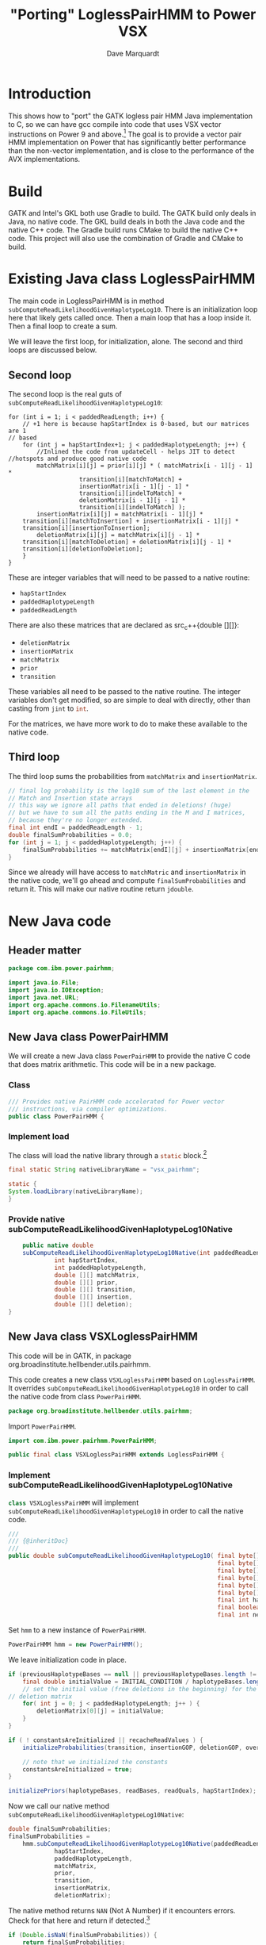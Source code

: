 #+title: "Porting" LoglessPairHMM to Power VSX
#+author: Dave Marquardt
#+email: davemarq@us.ibm.com
#+property: header-args :exports code
#+latex_header: \usepackage{minted}
#+latex_header: \usepackage{microtype}

#+begin_comment
Tangling likes to output the Org text with indentation that doesn't
match the indentation rules for the mode.

The text that is interleaved with code is indented to match the code.

But even with this, org-babel-tangle will, by default, remove the
indentation.

I had to write a new function that merely returns the "code" and set
org-babel-process-comment-text that that new function, rather than the
default value, which is a function that removes indentation.
#+end_comment

* Introduction

This shows how to "port" the GATK logless pair HMM Java implementation
to C, so we can have gcc compile into code that uses VSX vector
instructions on Power 9 and above.[fn:1] The goal is to provide a
vector pair HMM implementation on Power that has significantly better
performance than the non-vector implementation, and is close to the
performance of the AVX implementations.

* Build

GATK and Intel's GKL both use Gradle to build. The GATK build only
deals in Java, no native code. The GKL build deals in both the Java
code and the native C++ code. The Gradle build runs CMake to build the
native C++ code. This project will also use the combination of Gradle
and CMake to build.

* Existing Java class LoglessPairHMM

The main code in LoglessPairHMM is in method
src_java{subComputeReadLikelihoodGivenHaplotypeLog10}. There is an
initialization loop here that likely gets called once. Then a main
loop that has a loop inside it. Then a final loop to create a sum.

We will leave the first loop, for initialization, alone. The second
and third loops are discussed below.


** Second loop

The second loop is the real guts of
src_java{subComputeReadLikelihoodGivenHaplotypeLog10}:

#+begin_src java :options 
        for (int i = 1; i < paddedReadLength; i++) {
            // +1 here is because hapStartIndex is 0-based, but our matrices are 1
	    // based
            for (int j = hapStartIndex+1; j < paddedHaplotypeLength; j++) {
                //Inlined the code from updateCell - helps JIT to detect
		//hotspots and produce good native code
                matchMatrix[i][j] = prior[i][j] * ( matchMatrix[i - 1][j - 1] *
						    transition[i][matchToMatch] +
						    insertionMatrix[i - 1][j - 1] *
						    transition[i][indelToMatch] +
						    deletionMatrix[i - 1][j - 1] *
						    transition[i][indelToMatch] );
                insertionMatrix[i][j] = matchMatrix[i - 1][j] *
		    transition[i][matchToInsertion] + insertionMatrix[i - 1][j] *
		    transition[i][insertionToInsertion];
                deletionMatrix[i][j] = matchMatrix[i][j - 1] *
		    transition[i][matchToDeletion] + deletionMatrix[i][j - 1] *
		    transition[i][deletionToDeletion];
            }
        }
#+end_src

These are integer variables that will need to be passed to a native
routine:
- src_java{hapStartIndex}
- src_java{paddedHaplotypeLength}
- src_java{paddedReadLength}

There are also these matrices that are declared as src_c++{double
[][]}:
- src_java{deletionMatrix}
- src_java{insertionMatrix}
- src_java{matchMatrix}
- src_java{prior}
- src_java{transition}

These variables all need to be passed to the native routine. The
integer variables don't get modified, so are simple to deal with
directly, other than casting from src_c{jint} to src_c{int}.

For the matrices, we have more work to do to make these available to
the native code.

** Third loop

The third loop sums the probabilities from src_java{matchMatrix} and
src_java{insertionMatrix}.

#+begin_src java
        // final log probability is the log10 sum of the last element in the
        // Match and Insertion state arrays
        // this way we ignore all paths that ended in deletions! (huge)
        // but we have to sum all the paths ending in the M and I matrices,
        // because they're no longer extended.
        final int endI = paddedReadLength - 1;
        double finalSumProbabilities = 0.0;
        for (int j = 1; j < paddedHaplotypeLength; j++) {
            finalSumProbabilities += matchMatrix[endI][j] + insertionMatrix[endI][j];
        }
#+end_src

Since we already will have access to src_java{matchMatric} and
src_java{insertionMatrix} in the native code, we'll go ahead and
compute src_java{finalSumProbabilities} and return it. This will make
our native routine return src_c{jdouble}.

* New Java code

** Header matter

#+begin_src java :comments org :tangle src/main/java/com/ibm/power/pairhmm/PowerPairHMM.java  :exports none
// NOTE: THIS FILE IS GENERATED from an Org mode document. Edit the original
// document and re-tangle this file.
#+end_src

#+begin_src java :comments org :tangle src/main/java/com/ibm/power/pairhmm/PowerPairHMM.java
package com.ibm.power.pairhmm;

import java.io.File;
import java.io.IOException;
import java.net.URL;
import org.apache.commons.io.FilenameUtils;
import org.apache.commons.io.FileUtils;
#+end_src

** New Java class PowerPairHMM

We will create a new Java class src_java{PowerPairHMM} to provide the
native C code that does matrix arithmetic. This code will be in a new
package.

*** Class

#+begin_src java :comments org :tangle src/main/java/com/ibm/power/pairhmm/PowerPairHMM.java 
/// Provides native PairHMM code accelerated for Power vector
/// instructions, via compiler optimizations.
public class PowerPairHMM {
#+end_src

*** Implement load

    The class will load the native library through a src_java{static} block.[fn:3]

#+begin_src java :comments org :tangle src/main/java/com/ibm/power/pairhmm/PowerPairHMM.java 
    final static String nativeLibraryName = "vsx_pairhmm";

    static {
	System.loadLibrary(nativeLibraryName);
    }
#+end_src

*** Provide native subComputeReadLikelihoodGivenHaplotypeLog10Native

#+begin_src java :comments org :tangle src/main/java/com/ibm/power/pairhmm/PowerPairHMM.java 
    public native double
	subComputeReadLikelihoodGivenHaplotypeLog10Native(int paddedReadLength,
			 int hapStartIndex,
			 int paddedHaplotypeLength,
			 double [][] matchMatrix,
			 double [][] prior,
			 double [][] transition,
			 double [][] insertion,
			 double [][] deletion);
}
#+end_src


** New Java class VSXLoglessPairHMM

This code will be in GATK, in package
org.broadinstitute.hellbender.utils.pairhmm.

This code creates a new class src_java{VSXLoglessPairHMM} based on
src_java{LoglessPairHMM}. It overrides
src_java{subComputeReadLikelihoodGivenHaplotypeLog10} in order to call
the native code from class src_java{PowerPairHMM}.

#+begin_src java :comments org :tangle VSXLoglessPairHMM.java 
package org.broadinstitute.hellbender.utils.pairhmm;
#+end_src

Import src_java{PowerPairHMM}.

#+begin_src java :comments org :tangle VSXLoglessPairHMM.java
import com.ibm.power.pairhmm.PowerPairHMM;

public final class VSXLoglessPairHMM extends LoglessPairHMM {
#+end_src


*** Implement subComputeReadLikelihoodGivenHaplotypeLog10Native

    src_java{class VSXLoglessPairHMM} will implement
    src_java{subComputeReadLikelihoodGivenHaplotypeLog10} in order to call
    the native code.

#+attr_latex: :options \footnotesize
#+begin_src java :comments org :tangle VSXLoglessPairHMM.java 
    ///
    /// {@inheritDoc}
    ///
    public double subComputeReadLikelihoodGivenHaplotypeLog10( final byte[] haplotypeBases,
                                                               final byte[] readBases,
                                                               final byte[] readQuals,
                                                               final byte[] insertionGOP,
                                                               final byte[] deletionGOP,
                                                               final byte[] overallGCP,
                                                               final int hapStartIndex,
                                                               final boolean recacheReadValues,
                                                               final int nextHapStartIndex) {
#+end_src

        Set src_java{hmm} to a new instance of src_java{PowerPairHMM}.

#+begin_src java :comments org :tangle VSXLoglessPairHMM.java
	PowerPairHMM hmm = new PowerPairHMM();
#+end_src

        We leave initialization code in place.

#+attr_latex: :options \footnotesize
#+begin_src java :comments org :tangle VSXLoglessPairHMM.java 
        if (previousHaplotypeBases == null || previousHaplotypeBases.length != haplotypeBases.length) {
            final double initialValue = INITIAL_CONDITION / haplotypeBases.length;
            // set the initial value (free deletions in the beginning) for the first row in the
	    // deletion matrix
            for( int j = 0; j < paddedHaplotypeLength; j++ ) {
                deletionMatrix[0][j] = initialValue;
            }
        }

        if ( ! constantsAreInitialized || recacheReadValues ) {
            initializeProbabilities(transition, insertionGOP, deletionGOP, overallGCP);

            // note that we initialized the constants
            constantsAreInitialized = true;
        }

        initializePriors(haplotypeBases, readBases, readQuals, hapStartIndex);
#+end_src

        Now we call our native method
        src_java{subComputeReadLikelihoodGivenHaplotypeLog10Native}:

#+attr_latex: :options \small
#+begin_src java :comments org :tangle VSXLoglessPairHMM.java 
	double finalSumProbabilities;
	finalSumProbabilities =
	    hmm.subComputeReadLikelihoodGivenHaplotypeLog10Native(paddedReadLength,
				 hapStartIndex,
				 paddedHaplotypeLength,
				 matchMatrix,
				 prior,
				 transition,
				 insertionMatrix,
				 deletionMatrix);
#+end_src

        The native method returns src_c{NAN} (Not A Number) if it
        encounters errors. Check for that here and return if
        detected.[fn:2]

#+begin_src java :comments org :tangle VSXLoglessPairHMM.java 
	if (Double.isNaN(finalSumProbabilities)) {
	    return finalSumProbabilities;
	}
#+end_src

        Finally, return log10 of src_java{finalSumProbabilities} minus
        src_java{INITIAL_CONDITIION_LOG10}.

#+begin_src java :comments org :tangle VSXLoglessPairHMM.java 
        return Math.log10(finalSumProbabilities) - INITIAL_CONDITION_LOG10;
    }
}
#+end_src


** Native code

C code to implement the native functions.

*** Header files

We need to include
- math.h for NAN
- stdlib.h to use src_c{calloc} and src_c{posix_memalign}
- string.h for src_c{memset}
- PowerPairHMM.h for JNI and function declarations

#+begin_src c :comments org :tangle src/main/native/pairhmm/PowerPairHmm.c  :exports none
/*
 ,* NOTE: THIS FILE IS GENERATED from an Org mode document. Edit the original
 ,* document and re-tangle this file.
 ,*/
#+end_src

#+begin_src c :comments org :tangle src/main/native/pairhmm/PowerPairHmm.c 
#ifdef __cplusplus
extern "C" {
#endif

#include <math.h>
#include <stdlib.h>
#include <string.h>
#include "PowerPairHMM.h"
#+end_src

*** getDouble2dArray: Get access to double [][] arrays

This C function
- gets the size of the outer array using src_c{GetObjectLength}
- allocates an array of src_c{jdouble *}
- allocates an array of src_c{jdoubleArray} to use later to release
  memory
- for each element of the outer array
  - call src_c{GetDoubleArrayElements} to get access to the Java
    src_java{double [][]}
  - save the array src_c{jdoubleArray} and the native src_c{jdouble *}

#+begin_src c :comments org :tangle src/main/native/pairhmm/PowerPairHmm.c 
static
jdouble **
getDouble2dArray(JNIEnv *env, jobjectArray matrix, jdoubleArray **arrays)
{
#+end_src

	Get the length of the outer array.

#+begin_src c :comments org :tangle src/main/native/pairhmm/PowerPairHmm.c 
	jsize jlen = (*env)->GetArrayLength(env, matrix);
	size_t len = (size_t) jlen;
#+end_src

	Allocate src_c{jdouble *} and src_c{jdoubleArray} arrays. We
	use src_c{posix_memalign} for the src_c{jdouble *} array to
	help the compiled code use POWER vector instructions.

#+begin_src c :comments org :tangle src/main/native/pairhmm/PowerPairHmm.c 
	jdouble **ptrs;
	jdoubleArray *arrayp;

	int rc = posix_memalign((void **)&ptrs, 16, len * sizeof(jdouble *));
	if (rc != 0) {
		return NULL;
	}
	(void) memset(ptrs, 0, len * sizeof(jdouble *));

	,*arrays = calloc(len, sizeof(jdoubleArray *));
	if (*arrays == NULL) {
		goto cleanptrs;
	}
	arrayp = *arrays;
#+end_src

	For each index src_c{i} from 0 to src_c{len - 1}
	- get outer array element, a src_c{jdoubleArray}. Save in src_c{*arrays[i]}
	- call GetDoubleArrayElements on src_c{*arrays[i]}. Save in
          src_c{ptrs[i]}

#+begin_src c :comments org :tangle src/main/native/pairhmm/PowerPairHmm.c 
	for (jsize i = 0; i < jlen; i++) {
		arrayp[i] = (*env)->GetObjectArrayElement(env, matrix, i);
		if (arrayp[i] == NULL) {
			goto cleanarrays;
		}
		ptrs[i] = (*env)->GetDoubleArrayElements(env, arrayp[i], NULL);
		if (ptrs[i] == NULL) {
			goto cleanarrays;
		}
	}
#+end_src

	At this point, we're done, so return src_c{ptrs}.

#+begin_src c :comments org :tangle src/main/native/pairhmm/PowerPairHmm.c 
	return ptrs;
#+end_src

	Now we have the cleanup labels. Recall that the code jumps to
	either src_c{cleanptrs:} or src_c{cleanarrays:} in the case of
	errors. We handle these in reverse order, with
	src_c{cleanarrays:} first and then falling through to
	src_c{cleanptrs:}.

	For src_c{cleanarrays:} we need to release memory back to
	Java. Rely on the fact that we zeroed out src_c{ptrs} and
	src_c{*arrays} when allocating memory to break out of the loop
	early. Also free src_c{*arrays} here.

#+begin_src c :comments org :tangle src/main/native/pairhmm/PowerPairHmm.c 
cleanarrays:
	for (int i = 0; i < len; i++) {
		if (ptrs[i] == NULL) {
			break;
		}

		/* ReleaseDoubleArrayElements() with mode=0 frees ptrs[i] */
		(*env)->ReleaseDoubleArrayElements(env, *arrays[i], ptrs[i], 0);
	}

	free(*arrays);
#+end_src

	src_c{cleanptrs:} only handles freeing src_c{*ptrs}, then
	returns NULL.

#+begin_src c :comments org :tangle src/main/native/pairhmm/PowerPairHmm.c 
cleanptrs:
	free(ptrs);
	return NULL;
}
#+end_src

*** releaseDouble2dArray: release memory and flush to Java

src_c{releaseDouble2dArray} is similar to the clean up code in
src_c{getDouble2dArray}, but leaves out checks for NULL pointers as
there shouldn't be any.

#+attr_latex: :options \footnotesize
#+begin_src c :comments org :tangle src/main/native/pairhmm/PowerPairHmm.c
static
void
releaseDouble2dArray(JNIEnv *env, jobjectArray matrix, jdouble **native, jdoubleArray **jarray)
{
#+end_src

	First, get the length of the array.

#+begin_src c :comments org :tangle src/main/native/pairhmm/PowerPairHmm.c 
	jdoubleArray *jarrayp = (*jarray);
	jsize len = (*env)->GetArrayLength(env, matrix);
#+end_src

	For each index from 0 to src_c{len - 1}
	- call ReleaseDoubleArrayElements with src_c{native[i]} and
          src_c{jarrayp[i]}

#+begin_src c :comments org :tangle src/main/native/pairhmm/PowerPairHmm.c 
	for (int i = 0; i < len; i++) {
		/* ReleaseDoubleArrayElements with mode=0 frees memory */
		(*env)->ReleaseDoubleArrayElements(env, jarrayp[i], native[i], 0);
	}
#+end_src

	Now, free src_c{jarray} and src_c{native}.

#+begin_src c :comments org :tangle src/main/native/pairhmm/PowerPairHmm.c 
	free(*jarray);
	,*jarray = NULL;
	free(native);
}
#+end_src

*** Native code and JNI


The native code will use JNI to get access to Java class data. Since
we have 5 matrices declared as src_java{double [][]}, we'll write a C
function src_c{get2dDoubleArray} to set up access to these matrices.

A src_java{double [][]} is implemented as an array of arrays of
doubles. This is passed as a src_c{jObjectArray} to
C/C++. src_c{GetObjectArrayLength} is called to get the length of the
outer array. Then a array of double pointers (src_c{double *}) is
dynamically allocated using src_c{malloc}.

The native code for the main loop of
src_java{subComputeReadLikelihoodGivenHaplotypeLog10} will start with

#+attr_latex: :options \small
#+begin_src c :comments org :tangle src/main/native/pairhmm/PowerPairHmm.c 
/*
 * Class:     com_ibm_power_pairhmm_PowerPairHMM
 * Method:    subComputeReadLikelihoodGivenHaplotypeLog10Native
 * Signature: (III[[D[[D[[D[[D[[D)D
 */
JNIEXPORT jdouble JNICALL
Java_com_ibm_power_pairhmm_PowerPairHMM_subComputeReadLikelihoodGivenHaplotypeLog10Native
(JNIEnv *env, jobject this, jint paddedReadLength, jint hapStartIndex,
 jint paddedHaplotypeLength, jobjectArray matchMatrix, jobjectArray priorMatrix,
 jobjectArray transitionMatrix, jobjectArray insertionMatrix,
 jobjectArray deletionMatrix)
{
#+end_src

	Recall in [[Second loop]] that src_java{hapStartIndex},
	src_java{paddedHaplotypeLength}, and src_java{paddedReadLength} are
	all integer types. We create 3 C variables that use these
	values cast to src_c{int}.

#+begin_src c :comments org :tangle src/main/native/pairhmm/PowerPairHmm.c 
	int start = (int) hapStartIndex;
	int hapLength = (int) paddedHaplotypeLength;
	int readLength = (int) paddedReadLength;
#+end_src

	We declare and initialize src_c{finalSumProbabilities} to
	src_c{NAN} here so if there's a problem encountered before
	computing src_c{finalSumProbabilities} we return src_c{NAN}.

#+begin_src c :comments org :tangle src/main/native/pairhmm/PowerPairHmm.c 
	jdouble finalSumProbabilities = NAN;
#+end_src
	
	The rest of the variables are src_c{jobjectArray}s that are Java
	src_java{double [][]}. We will represent these as src_c{double **}
	variables.

#+begin_src c :comments org :tangle src/main/native/pairhmm/PowerPairHmm.c 
	jdouble **match, **prior, **transition, **insertion, **deletion;
#+end_src

	Underneath these we have src_c{jdoubleArray}s that we will gain access
	to via the JNI function src_c{GetDoubleArrayElements}. In order to
	release our access when we're done, we'll need to pass the original
	src_c{jdoubleArray} and the native type pointer to
	src_c{ReleaseDoubleArrayElements()}. So we'll need to track both of
	these together. We will track the src_c{jdoubleArray}s in separate
	arrays, dynamically allocated.

#+begin_src c :comments org :tangle src/main/native/pairhmm/PowerPairHmm.c 
	jdoubleArray *jMatch, *jPrior, *jTransition, *jInsertion, *jDeletion;
#+end_src

	For each of the matrices, we call a new routine
	src_c{getDouble2dArray} to retrieve the array elements and track them.

#+attr_latex: :options \small
#+begin_src c :comments org :tangle src/main/native/pairhmm/PowerPairHmm.c 
	if ((match = getDouble2dArray(env, matchMatrix, &jMatch)) == NULL) {
		return NAN;
	}
	if ((prior = getDouble2dArray(env, priorMatrix, &jPrior)) == NULL) {
		goto free_match;
	}
	if ((transition = getDouble2dArray(env, transitionMatrix, &jTransition)) == NULL) {
		goto free_prior;
	}
	if ((insertion = getDouble2dArray(env, insertionMatrix, &jInsertion)) == NULL) {
		goto free_transition;
	}
	if ((deletion = getDouble2dArray(env, deletionMatrix, &jDeletion)) == NULL) {
		goto free_insertion;
	}
#+end_src

	If these calls succeed, we can now get on to the matrix
	manipulations.

	We add some constants used in the loop from Java class
	PairHMMModel here. We could get these via JNI, but they
	wouldn't be constants, possibly making the loop below more
	difficult to optimize.

#+begin_src c :comments org :tangle src/main/native/pairhmm/PowerPairHmm.c 
	/* From class PairHMMModel */
	const int matchToMatch       = 0,
		indelToMatch         = 1,
		matchToInsertion     = 2,
		insertionToInsertion = 3,
		matchToDeletion      = 4,
		deletionToDeletion   = 5;
#+end_src

#+attr_latex: :options \small
#+begin_src c :comments org :tangle src/main/native/pairhmm/PowerPairHmm.c 
	for (int i = 1; i < readLength; i++) {
		/* +1 here is because hapStartIndex is 0-based, but our matrices are 1 */
		/* based */
		for (int j = start+1; j < hapLength; j++) {
			match[i][j] = prior[i][j] *
				( match[i - 1][j - 1] *
				  transition[i][matchToMatch] +
				  insertion[i - 1][j - 1] *
				  transition[i][indelToMatch] +
				  deletion[i - 1][j - 1] *
				  transition[i][indelToMatch] );
			insertion[i][j] = match[i - 1][j] *
				transition[i][matchToInsertion] +
				insertion[i - 1][j] *
				transition[i][insertionToInsertion];
			deletion[i][j] = match[i][j - 1] *
				transition[i][matchToDeletion] +
				deletion[i][j - 1] *
				transition[i][deletionToDeletion];
		}
	}
#+end_src

	Next we compute the final log probability.

#+begin_src c :comments org :tangle src/main/native/pairhmm/PowerPairHmm.c 
	/*
	 ,* final log probability is the log10 sum of the last element in the
	 ,* Match and Insertion state arrays
	 ,* this way we ignore all paths that ended in deletions! (huge)
	 ,* but we have to sum all the paths ending in the M and I matrices,
	 ,* because they're no longer extended.
	 ,*/
        int endI = readLength - 1;
        finalSumProbabilities = 0.0;
        for (int j = 1; j < hapLength; j++) {
            finalSumProbabilities += match[endI][j] + insertion[endI][j];
        }
#+end_src

	We next release all the memory for the matrices.

#+begin_src c :comments org :tangle src/main/native/pairhmm/PowerPairHmm.c 
	releaseDouble2dArray(env, deletionMatrix, deletion, &jDeletion);
free_insertion:
	releaseDouble2dArray(env, insertionMatrix, insertion, &jInsertion);
free_transition:
	releaseDouble2dArray(env, transitionMatrix, transition, &jTransition);
free_prior:
	releaseDouble2dArray(env, priorMatrix, prior, &jPrior);
free_match:
	releaseDouble2dArray(env, matchMatrix, match, &jMatch);
#+end_src

	Finally, we return src_c{finalSumProbabilities}.

#+begin_src c :comments org :tangle src/main/native/pairhmm/PowerPairHmm.c 
	return finalSumProbabilities;
}

#ifdef __cplusplus
}
#endif
#+end_src


* Updates to existing GATK Java code

Java class
src_java{org.broadinstitute.hellbender.utils.pairhmm.PairHMM} has
src_java{enum Implementation} with each element being an available
implementation of PairHMM. We need to update this to include a new
element src_java{VSX_LOGLESS_CACHING}, and to try to use this element
in the element src_java{FASTEST_AVAILABLE}. We'll also remove the
elements src_java{AVX_LOGLESS_CACHING_OMP} and
src_java{AVX_LOGLESS_CACHING}, as these are not available on Power.

        Here's a fragment of code to replace the AVX elements:

#+begin_src java :comments org :tangle PairHMM-update.java
	// VSX implementation of LOGLESS_CACHING through JNI. */
	VSX_LOGLESS_CACHING(args -> {
		final VSXLoglessPairHMM hmm = new VSXLoglessPairHMM();
		logger.info("Using the VSX native PairHMM implementation");
		return hmm;
	    }),
#+end_src

        The src_java{FASTEST_AVAILABLE} element will be replaced with this:

#+attr_latex: :options \footnotesize
#+begin_src java :comments org :tangle PairHMM-update.java
        /* Uses the fastest available PairHMM implementation supported on the platform.
           Order of precedence:
            1. VSX_LOGLESS_CACHING
            2. LOGLESS_CACHING
         ,*/
        FASTEST_AVAILABLE(args -> {
            try {
		final VSXLoglessPairHMM hmm = new VSXLoglessPairHMM();
		logger.info("Using the VSX native PairHMM implementation");
		return hmm;
            }
            catch ( UserException.HardwareFeatureException e ) {
                logger.warn("***WARNING: Machine does not have the VSX " +
			    "instruction set support needed for the accelerated VSX PairHmm. " +
                            "Falling back to the MUCH slower LOGLESS_CACHING implementation!");
                return new LoglessPairHMM();
            }
        });
#+end_src

* Footnotes

[fn:3]Add error handling, or change to src_java{void} return.
[fn:2]I'm not sure whether this is necessary. 

[fn:1]This may work for Power 8 also. If so, I'll compile it to work
for Power 8 and above. 
